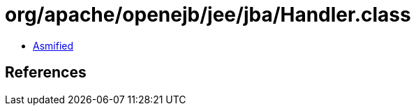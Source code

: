 = org/apache/openejb/jee/jba/Handler.class

 - link:Handler-asmified.java[Asmified]

== References

